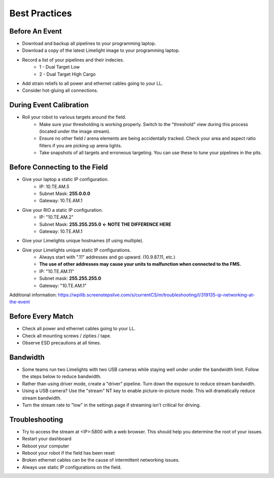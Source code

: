 Best Practices
============================

Before An Event
~~~~~~~~~~~~~~~~~~~~~~~~~~~~~~~~~~~~~~~~~~~~~~~~~~
* Download and backup all pipelines to your programming laptop.
* Download a copy of the latest Limelight image to your programming laptop.
* Record a list of your pipelines and their indecies.
    * 1 - Dual Target Low
    * 2 - Dual Target High Cargo
* Add strain reliefs to all power and ethernet cables going to your LL.
* Consider hot-gluing all connections.

During Event Calibration
~~~~~~~~~~~~~~~~~~~~~~~~~~~~~~~~~~~~~~~~~~~~~~~~~~
* Roll your robot to various targets around the field.
    * Make sure your thresholding is working properly. Switch to the "threshold" view during this process (located under the image stream). 
    * Ensure no other field / arena elements are being accidentally tracked. Check your area and aspect ratio filters if you are picking up arena lights.
    * Take snapshots of all targets and erroneous targeting. You can use these to tune your pipelines in the pits.

Before Connecting to the Field
~~~~~~~~~~~~~~~~~~~~~~~~~~~~~~~~~~~~~~~~~~~~~~~~~~
* Give your laptop a static IP configuration.
    * IP: 10.TE.AM.5
    * Subnet Mask: **255.0.0.0**
    * Gateway: 10.TE.AM.1
* Give your RIO a static IP configuration.
    * IP: "10.TE.AM.2"
    * Subnet Mask: **255.255.255.0** **<- NOTE THE DIFFERENCE HERE**
    * Gateway: 10.TE.AM.1
* Give your Limelights unique hostnames (if using multiple).
* Give your Limelights unique static IP configurations.
    * Always start with ".11" addresses and go upward. (10.9.87.11, etc.)
    * **The use of other addresses may cause your units to malfunction when connected to the FMS.**
    * IP: "10.TE.AM.11"
    * Subnet mask: **255.255.255.0**
    * Gateway: "10.TE.AM.1"

Additional information: https://wpilib.screenstepslive.com/s/currentCS/m/troubleshooting/l/319135-ip-networking-at-the-event

Before Every Match
~~~~~~~~~~~~~~~~~~~~~~~~~~~~~~~~~~~~~~~~~~~~~~~~~~
* Check all power and ethernet cables going to your LL.
* Check all mounting screws / zipties / tape.
* Observe ESD precautions at all times.

Bandwidth
~~~~~~~~~~~~~~~~~~~~~~~~~~~~~~~~~~~~~~~~~~~~~~~~~~
* Some teams run two Limelights with two USB cameras while staying well under under the bandwidth limit. Follow the steps below to reduce bandwidth.
* Rather than using driver mode, create a "driver" pipeline. Turn down the exposure to reduce stream bandwidth.
* Using a USB camera? Use the "stream" NT key to enable picture-in-picture mode. This will dramatically reduce stream bandwidth.
* Turn the stream rate to "low" in the settings page if streaming isn't critical for driving.

Troubleshooting
~~~~~~~~~~~~~~~~~~~~~~~~~~~~~~~~~~~~~~~~~~~~~~~~~~
* Try to access the stream at <IP>:5800 with a web browser. This should help you determine the root of your issues.
* Restart your dashboard
* Reboot your computer
* Reboot your robot if the field has been reset
* Broken ethernet cables can be the cause of intermittent networking issues.
* Always use static IP configurations on the field.